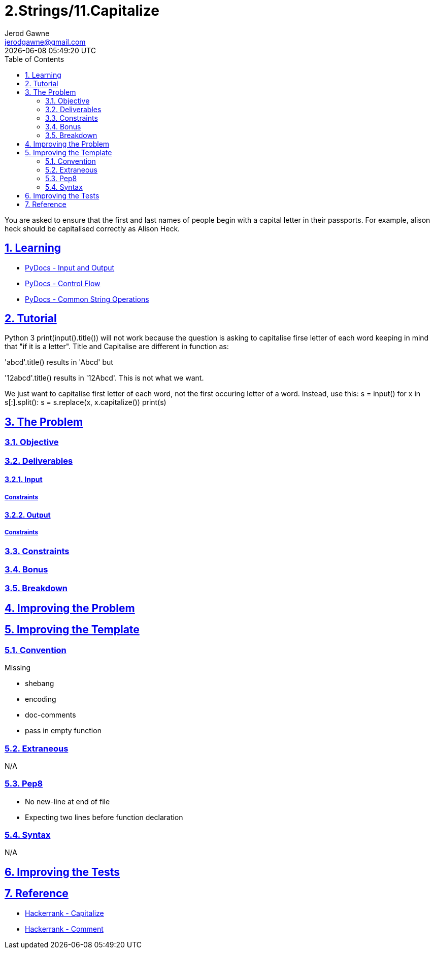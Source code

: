 :doctitle: 2.Strings/11.Capitalize
:author: Jerod Gawne
:email: jerodgawne@gmail.com
:docdate: June 28, 2018
:revdate: {docdatetime}
:src-uri: https://github.com/jerodg/hackerrank

:difficulty: easy
:time-complexity:
:required-knowledge: input and output, control flow, common string operations
:solution-variability: 1
:score: 20
:keywords: python, {required-knowledge}
:summary: You are asked to ensure that the first and last names of people begin with a capital letter in their passports. For example, alison heck should be capitalised correctly as Alison Heck.

:doctype: article
:sectanchors:
:sectlinks:
:sectnums:
:toc:

{summary}

== Learning
* https://docs.python.org/3.7/tutorial/inputoutput.html[PyDocs - Input and Output]
* https://docs.python.org/3.7/tutorial/controlflow.html[PyDocs - Control Flow]
* https://docs.python.org/3.7/library/string.html[PyDocs - Common String Operations]

== Tutorial
// todo: tutorial
Python 3
print(input().title()) will not work because the question is asking to capitalise firse letter of each word keeping in mind that "if it is a letter". Title and Capitalise are different in function as:

'abcd'.title()
results in 'Abcd' but

'12abcd'.title()
results in '12Abcd'. This is not what we want.

We just want to capitalise first letter of each word, not the first occuring letter of a word.
Instead, use this:
s = input()
for x in s[:].split():
    s = s.replace(x, x.capitalize())
print(s)

== The Problem
// todo: state as agile story
=== Objective
=== Deliverables
==== Input
===== Constraints
==== Output
===== Constraints
=== Constraints
=== Bonus
=== Breakdown

== Improving the Problem
// todo: improving the problem

== Improving the Template
=== Convention
.Missing
* shebang
* encoding
* doc-comments
* pass in empty function

=== Extraneous
N/A

=== Pep8
* No new-line at end of file
* Expecting two lines before function declaration

=== Syntax
N/A

== Improving the Tests
// todo: improving the tests

== Reference
* https://www.hackerrank.com/challenges/capitalize[Hackerrank - Capitalize]
* https://www.hackerrank.com/challenges/capitalize/forum/comments/99491[Hackerrank - Comment]

